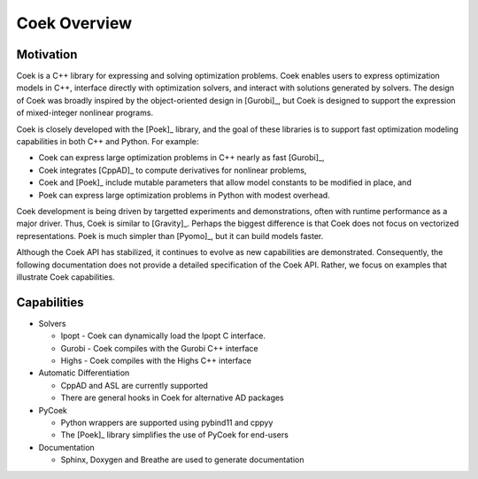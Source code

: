 Coek Overview
=============

Motivation
----------

Coek is a C++ library for expressing and solving optimization problems.
Coek enables users to express optimization models in C++, interface
directly with optimization solvers, and interact with solutions
generated by solvers.  The design of Coek was broadly inspired by the
object-oriented design in [Gurobi]_, but Coek is designed to support
the expression of mixed-integer nonlinear programs.

Coek is closely developed with the [Poek]_ library, and the goal of
these libraries is to support fast optimization modeling capabilities
in both C++ and Python.  For example:

* Coek can express large optimization problems in C++ nearly as fast [Gurobi]_,
* Coek integrates [CppAD]_ to compute derivatives for nonlinear problems,
* Coek and [Poek]_ include mutable parameters that allow model constants to be modified in place, and
* Poek can express large optimization problems in Python with modest overhead.

Coek development is being driven by targetted experiments and
demonstrations, often with runtime performance as a major driver.  Thus,
Coek is similar to [Gravity]_. Perhaps the biggest difference is that
Coek does not focus on vectorized representations. Poek is much simpler than [Pyomo]_, but
it can build models faster.

Although the Coek API has stabilized, it continues to evolve as new
capabilities are demonstrated.  Consequently, the following documentation
does not provide a detailed specification of the Coek API.  Rather,
we focus on examples that illustrate Coek capabilities.


Capabilities
------------

* Solvers

  * Ipopt - Coek can dynamically load the Ipopt C interface.
  * Gurobi - Coek compiles with the Gurobi C++ interface
  * Highs - Coek compiles with the Highs C++ interface

* Automatic Differentiation

  * CppAD and ASL are currently supported
  * There are general hooks in Coek for alternative AD packages

* PyCoek

  * Python wrappers are supported using pybind11 and cppyy
  * The [Poek]_ library simplifies the use of PyCoek for end-users

* Documentation

  * Sphinx, Doxygen and Breathe are used to generate documentation

